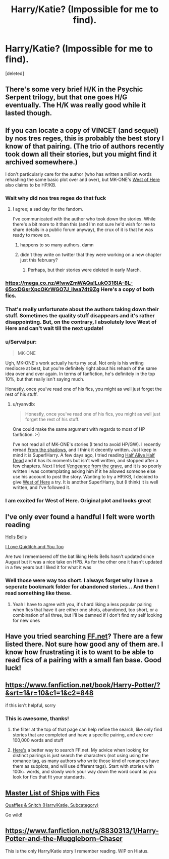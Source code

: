#+TITLE: Harry/Katie? (Impossible for me to find).

* Harry/Katie? (Impossible for me to find).
:PROPERTIES:
:Score: 11
:DateUnix: 1396895769.0
:DateShort: 2014-Apr-07
:FlairText: Request
:END:
[deleted]


** There's some very brief H/K in the Psychic Serpent trilogy, but that one goes H/G eventually. The H/K was really good while it lasted though.
:PROPERTIES:
:Author: rob7030
:Score: 5
:DateUnix: 1396897008.0
:DateShort: 2014-Apr-07
:END:


** If you can locate a copy of VINCET (and sequel) by nos tres reges, this is probably the best story I know of that pairing. (The trio of authors recently took down all their stories, but you might find it archived somewhere.)

I don't particularly care for the author (who has written a million words rehashing the same basic plot over and over), but MK-ONE's [[https://www.fanfiction.net/s/10015981/1/West-of-Here][West of Here]] also claims to be HP/KB.
:PROPERTIES:
:Author: truncation_error
:Score: 3
:DateUnix: 1396964131.0
:DateShort: 2014-Apr-08
:END:

*** Wait why did nos tres reges do that fuck
:PROPERTIES:
:Author: flagamuffin
:Score: 3
:DateUnix: 1396995184.0
:DateShort: 2014-Apr-09
:END:

**** I agree; a sad day for the fandom.

I've communicated with the author who took down the stories. While there's a bit more to it than this (and I'm not sure he'd wish for me to share details in a public forum anyway), the crux of it is that he was ready to move on.
:PROPERTIES:
:Author: truncation_error
:Score: 3
:DateUnix: 1396997267.0
:DateShort: 2014-Apr-09
:END:

***** happens to so many authors. damn
:PROPERTIES:
:Author: flagamuffin
:Score: 2
:DateUnix: 1396997994.0
:DateShort: 2014-Apr-09
:END:


***** didn't they write on twitter that they were working on a new chapter just this february?
:PROPERTIES:
:Author: alexandersvendsen
:Score: 2
:DateUnix: 1399227409.0
:DateShort: 2014-May-04
:END:

****** Perhaps, but their stories were deleted in early March.
:PROPERTIES:
:Author: truncation_error
:Score: 2
:DateUnix: 1399305944.0
:DateShort: 2014-May-05
:END:


*** [[https://mega.co.nz/#!wwZmWAQa!LukO316IA-8L-65xxDGsrXpcOKrWGO7J_ilwa74t9Zg]] Here's a copy of both fics.
:PROPERTIES:
:Score: 2
:DateUnix: 1397068890.0
:DateShort: 2014-Apr-09
:END:


*** That's really unfortunate about the authors taking down their stuff. Sometimes the quality stuff disappears and it's rather disappointing. But, on the contrary, I absolutely love West of Here and can't wait till the next update!
:PROPERTIES:
:Score: 2
:DateUnix: 1397085603.0
:DateShort: 2014-Apr-10
:END:


*** u/Servalpur:
#+begin_quote
  MK-ONE
#+end_quote

Ugh, MK-ONE's work actually hurts my soul. Not only is his writing mediocre at best, but you're definitely right about his rehash of the same idea over and over again. In terms of fanfiction, he's definitely in the top 10%, but that really isn't saying much.

Honestly, once you've read one of his fics, you might as well just forget the rest of his stuff.
:PROPERTIES:
:Author: Servalpur
:Score: 2
:DateUnix: 1397104968.0
:DateShort: 2014-Apr-10
:END:

**** u/ryanvdb:
#+begin_quote
  Honestly, once you've read one of his fics, you might as well just forget the rest of his stuff.
#+end_quote

One could make the same argument with regards to most of HP fanfiction. :-)

I've not read all of MK-ONE's stories (I tend to avoid HP/GW). I recently reread [[https://www.fanfiction.net/s/7560048/1/From-the-Shadows][From the shadows]], and I think it decently written. Just keep in mind it is Super!Harry. A few days ago, I tried reading [[https://www.fanfiction.net/s/7927023/1/Half-Alive-Half-Dead][Half Alive Half Dead]] and it has its moments but isn't well written, and stopped after a few chapters. Next I tried [[https://www.fanfiction.net/s/8966727/1/Vengeance-from-the-grave][Vengeance from the grave]], and it is so poorly written I was contemplating asking him if it he allowed someone else use his account to post the story. Wanting to try a HP/KB, I decided to give [[https://www.fanfiction.net/s/10015981/1/West-of-Here][West of Here]] a try. It is another Super!Harry, but (I think) it is well written, and I've followed it.
:PROPERTIES:
:Author: ryanvdb
:Score: 1
:DateUnix: 1397163255.0
:DateShort: 2014-Apr-11
:END:


*** I am excited for West of Here. Original plot and looks great
:PROPERTIES:
:Author: commando678
:Score: 1
:DateUnix: 1396968633.0
:DateShort: 2014-Apr-08
:END:


** I've only ever found a handful I felt were worth reading

[[https://www.fanfiction.net/s/8045149/1/Hells-Bells][Hells Bells]]

[[https://www.fanfiction.net/s/6942789/1/I-Love-Quidditch-and-You-Too][I Love Quiditch and You Too]]

Are two I remembered off the bat liking Hells Bells hasn't updated since August but it was a nice take on HPB. As for the other one it hasn't updated in a few years but I liked it for what it was
:PROPERTIES:
:Author: Tru_bearshark
:Score: 2
:DateUnix: 1396912147.0
:DateShort: 2014-Apr-08
:END:

*** Well those were way too short. I always forget why I have a seperate bookmark folder for abandoned stories... And then I read something like these.
:PROPERTIES:
:Author: GrinningJest3r
:Score: 1
:DateUnix: 1397046005.0
:DateShort: 2014-Apr-09
:END:

**** Yeah I have to agree with you, it's hard liking a less popular pairing when fics that have it are either one shots, abandoned, too short, or a combination of all three, but I'll be damned if I don't find my self looking for new ones
:PROPERTIES:
:Author: Tru_bearshark
:Score: 1
:DateUnix: 1397047618.0
:DateShort: 2014-Apr-09
:END:


** Have you tried searching [[https://www.fanfiction.net/book/Harry-Potter/?&srt=4&r=10&c1=1&c2=848][FF.net]]? There are a few listed there. Not sure how good any of them are. I know how frustrating it is to want to be able to read fics of a pairing with a small fan base. Good luck!
:PROPERTIES:
:Author: Dimplz
:Score: 1
:DateUnix: 1396898564.0
:DateShort: 2014-Apr-07
:END:


** [[https://www.fanfiction.net/book/Harry-Potter/?&srt=1&r=10&c1=1&c2=848]]

if this isn't helpful, sorry
:PROPERTIES:
:Author: yopoke
:Score: 1
:DateUnix: 1396954221.0
:DateShort: 2014-Apr-08
:END:

*** This is awesome, thanks!
:PROPERTIES:
:Score: 1
:DateUnix: 1396956443.0
:DateShort: 2014-Apr-08
:END:

**** the filter at the top of that page can help refine the search, like only find stories that are completed and have a specific pairing, and are over 100,000 words and stuff
:PROPERTIES:
:Author: yopoke
:Score: 1
:DateUnix: 1396959109.0
:DateShort: 2014-Apr-08
:END:


**** [[http://scryer.darklordpotter.net/][Here's]] a better way to search FF.net. My advice when looking for distinct pairings is just search the characters (not using using the romance tag, as many authors who write those kind of romances have them as subplots, and will use different tags). Start with stories with 100k+ words, and slowly work your way down the word count as you look for fics that fit your standards.
:PROPERTIES:
:Author: Servalpur
:Score: 1
:DateUnix: 1397105174.0
:DateShort: 2014-Apr-10
:END:


** [[http://forums.fictionalley.org/park/showthread.php?s=&threadid=4591][Master List of Ships with Fics]]

[[http://forums.fictionalley.org/park/showthread.php?s=&threadid=37745][Quaffles & Snitch (Harry/Katie, Subcategory)]]

Go wild!
:PROPERTIES:
:Author: HylianHal
:Score: 1
:DateUnix: 1397074141.0
:DateShort: 2014-Apr-10
:END:


** [[https://www.fanfiction.net/s/8830313/1/Harry-Potter-and-the-Muggleborn-Chaser]]

This is the only Harry/Katie story I remember reading. WIP on Hiatus.
:PROPERTIES:
:Author: alexandersvendsen
:Score: 1
:DateUnix: 1399227326.0
:DateShort: 2014-May-04
:END:

